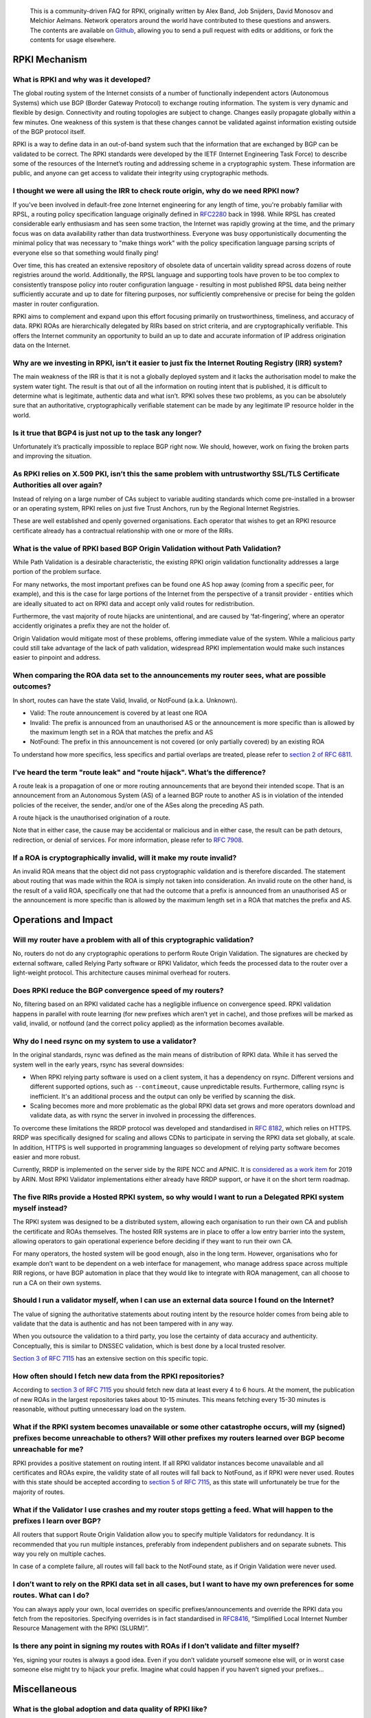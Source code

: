     This is a community-driven FAQ for RPKI, originally written by Alex Band, Job Snijders, David Monosov and Melchior Aelmans. Network operators around the world have contributed to these questions and answers. The contents are available on `Github <https://github.com/NLnetLabs/rpki-faq>`_, allowing you to send a pull request with edits or additions, or fork the contents for usage elsewhere.

RPKI Mechanism
==============

What is RPKI and why was it developed?
--------------------------------------

The global routing system of the Internet consists of a number of functionally independent actors (Autonomous Systems) which use BGP (Border Gateway Protocol) to exchange routing information. The system is very dynamic and flexible by design. Connectivity and routing topologies are subject to change. Changes easily propagate globally within a few minutes. One weakness of this system is that these changes cannot be validated against information existing outside of the BGP protocol itself.

RPKI is a way to define data in an out-of-band system such that the information that are exchanged by BGP can be validated to be correct. The RPKI standards were developed by the IETF (Internet Engineering Task Force) to describe some of the resources of the Internet’s routing and addressing scheme in a cryptographic system. These information are public, and anyone can get access to validate their integrity using cryptographic methods.

I thought we were all using the IRR to check route origin, why do we need RPKI now?
-----------------------------------------------------------------------------------

If you've been involved in default-free zone Internet engineering for any length of time, you're probably familiar with RPSL, a routing policy specification language originally defined in `RFC2280 <https://tools.ietf.org/html/rfc2280>`_ back in 1998. While RPSL has created considerable early enthusiasm and has seen some traction, the Internet was rapidly growing at the time, and the primary focus was on data availability rather than data trustworthiness. Everyone was busy opportunistically documenting the minimal policy that was necessary to "make things work" with the policy specification language parsing scripts of everyone else so that something would finally ping!

Over time, this has created an extensive repository of obsolete data of uncertain validity spread across dozens of route registries around the world. Additionally, the RPSL language and supporting tools have proven to be too complex to consistently transpose policy into router configuration language - resulting in most published RPSL data being neither sufficiently accurate and up to date for filtering purposes, nor sufficiently comprehensive or precise for being the golden master in router configuration.

RPKI aims to complement and expand upon this effort focusing primarily on trustworthiness, timeliness, and accuracy of data. RPKI ROAs are hierarchically delegated by RIRs based on strict criteria, and are cryptographically verifiable. This offers the Internet community an opportunity to build an up to date and accurate information of IP address origination data on the Internet.

Why are we investing in RPKI, isn’t it easier to just fix the Internet Routing Registry (IRR) system?
-----------------------------------------------------------------------------------------------------

The main weakness of the IRR is that it is not a globally deployed system and it lacks the authorisation model to make the system water tight. The result is that out of all the information on routing intent that is published, it is difficult to determine what is legitimate, authentic data and what isn’t. RPKI solves these two problems, as you can be absolutely sure that an authoritative, cryptographically verifiable statement can be made by any legitimate IP resource holder in the world.

Is it true that BGP4 is just not up to the task any longer?
-----------------------------------------------------------

Unfortunately it’s practically impossible to replace BGP right now. We should, however, work on fixing the broken parts and improving the situation.

As RPKI relies on X.509 PKI, isn’t this the same problem with untrustworthy SSL/TLS Certificate Authorities all over again?
---------------------------------------------------------------------------------------------------------------------------

Instead of relying on a large number of CAs subject to variable auditing standards which come pre-installed in a browser or an operating system, RPKI relies on just five Trust Anchors, run by the Regional Internet Registries. 

These are well established and openly governed organisations. Each operator that wishes to get an RPKI resource certificate already has a contractual relationship with one or more of the RIRs.

What is the value of RPKI based BGP Origin Validation without Path Validation?
------------------------------------------------------------------------------

While Path Validation is a desirable characteristic, the existing RPKI origin validation functionality addresses a large portion of the problem surface. 

For many networks, the most important prefixes can be found one AS hop away (coming from a specific peer, for example), and this is the case for large portions of the Internet from the perspective of a transit provider - entities which are ideally situated to act on RPKI data and accept only valid routes for redistribution. 

Furthermore, the vast majority of route hijacks are unintentional, and are caused by ‘fat-fingering’, where an operator accidently originates a prefix they are not the holder of. 

Origin Validation would mitigate most of these problems, offering immediate value of the system. While a malicious party could still take advantage of the lack of path validation, widespread RPKI implementation would make such instances easier to pinpoint and address.

When comparing the ROA data set to the announcements my router sees, what are possible outcomes?
------------------------------------------------------------------------------------------------

In short, routes can have the state Valid, Invalid, or NotFound (a.k.a. Unknown).

- Valid: The route announcement is covered by at least one ROA
- Invalid: The prefix is announced from an unauthorised AS or the announcement is more specific than is allowed by the maximum length set in a ROA that matches the prefix and AS
- NotFound: The prefix in this announcement is not covered (or only partially covered) by an existing ROA

To understand how more specifics, less specifics and partial overlaps are treated, please refer to `section 2 of RFC 6811 <https://tools.ietf.org/html/rfc6811#section-2>`_.

I’ve heard the term "route leak" and "route hijack". What’s the difference?
---------------------------------------------------------------------------

A route leak is a propagation of one or more routing announcements that are beyond their intended scope. That is an announcement from an Autonomous System (AS) of a learned BGP route to another AS is in violation of the intended policies of the receiver, the sender, and/or one of the ASes along the preceding AS path.

A route hijack is the unauthorised origination of a route. 

Note that in either case, the cause may be accidental or malicious and in either case, the result can be path detours, redirection, or denial of services. For more information, please refer to `RFC 7908 <https://tools.ietf.org/html/rfc7908>`_.

If a ROA is cryptographically invalid, will it make my route invalid?
---------------------------------------------------------------------

An invalid ROA means that the object did not pass cryptographic validation and is therefore discarded. The statement about routing that was made within the ROA is simply not taken into consideration. An invalid route on the other hand, is the result of a valid ROA, specifically one that had the outcome that a prefix is announced from an unauthorised AS or the announcement is more specific than is allowed by the maximum length set in a ROA that matches the prefix and AS.

Operations and Impact
=====================

Will my router have a problem with all of this cryptographic validation?
------------------------------------------------------------------------

No, routers do not do any cryptographic operations to perform Route Origin Validation. The signatures are checked by external software, called Relying Party software or RPKI Validator, which feeds the processed data to the router over a light-weight protocol. This architecture causes minimal overhead for routers. 

Does RPKI reduce the BGP convergence speed of my routers?
---------------------------------------------------------

No, filtering based on an RPKI validated cache has a negligible influence on convergence speed. RPKI validation happens in parallel with route learning (for new prefixes which aren’t yet in cache), and those prefixes will be marked as valid, invalid, or notfound (and the correct policy applied) as the information becomes available.

Why do I need rsync on my system to use a validator?
----------------------------------------------------

In the original standards, rsync was defined as the main means of distribution of RPKI data. While it has served the system well in the early years, rsync has several downsides:

- When RPKI relying party software is used on a client system, it has a dependency on rsync. Different versions and different supported options, such as ``--contimeout``, cause unpredictable results. Furthermore, calling rsync is inefficient. It's an additional process and the output can only be verified by scanning the disk.
- Scaling becomes more and more problematic as the global RPKI data set grows and more operators download and validate data, as with rsync the server in involved in processing the differences.

To overcome these limitations the RRDP protocol was developed and standardised in `RFC 8182 <https://tools.ietf.org/html/rfc8182>`_, which relies on HTTPS. RRDP was specifically designed for scaling and allows CDNs to participate in serving the RPKI data set globally, at scale. In addition, HTTPS is well supported in programming languages so development of relying party software becomes easier and more robust.

Currently, RRDP is implemented on the server side by the RIPE NCC and APNIC. It is `considered as a work item <https://www.arin.net/participate/acsp/suggestions/2018-14.html>`_ for 2019 by ARIN. Most RPKI Validator implementations either already have RRDP support, or have it on the short term roadmap.

The five RIRs provide a Hosted RPKI system, so why would I want to run a Delegated RPKI system myself instead?
--------------------------------------------------------------------------------------------------------------

The RPKI system was designed to be a distributed system, allowing each organisation to run their own CA and publish the certificate and ROAs themselves. The hosted RIR systems are in place to offer a low entry barrier into the system, allowing operators to gain operational experience before deciding if they want to run their own CA. 

For many operators, the hosted system will be good enough, also in the long term. However, organisations who for example don’t want to be dependent on a web interface for management, who manage address space across multiple RIR regions, or have BGP automation in place that they would like to integrate with ROA management, can all choose to run a CA on their own systems.

Should I run a validator myself, when I can use an external data source I found on the Internet?
------------------------------------------------------------------------------------------------

The value of signing the authoritative statements about routing intent by the resource holder comes from being able to validate that the data is authentic and has not been tampered with in any way. 

When you outsource the validation to a third party, you lose the certainty of data accuracy and authenticity. Conceptually, this is similar to DNSSEC validation, which is best done by a local trusted resolver.

`Section 3 of RFC 7115 <https://tools.ietf.org/html/rfc7115#section-3>`_ has an extensive section on this specific topic.

How often should I fetch new data from the RPKI repositories?
-------------------------------------------------------------

According to `section 3 of RFC 7115 <https://tools.ietf.org/html/rfc7115#section-3>`_ you should fetch new data at least every 4 to 6 hours. At the moment, the publication of new ROAs in the largest repositories takes about 10-15 minutes. This means fetching every 15-30 minutes is reasonable, without putting unnecessary load on the system. 

What if the RPKI system becomes unavailable or some other catastrophe occurs, will my (signed) prefixes become unreachable to others? Will other prefixes my routers learned over BGP become unreachable for me?
----------------------------------------------------------------------------------------------------------------------------------------------------------------------------------------------------------------

RPKI provides a positive statement on routing intent. If all RPKI validator instances become unavailable and all certificates and ROAs expire, the validity state of all routes will fall back to NotFound, as if RPKI were never used. Routes with this state should be accepted according to `section 5 of RFC 7115 <https://tools.ietf.org/html/rfc7115#section-5>`_, as this state will unfortunately be true for the majority of routes. 

What if the Validator I use crashes and my router stops getting a feed. What will happen to the prefixes I learn over BGP?
--------------------------------------------------------------------------------------------------------------------------

All routers that support Route Origin Validation allow you to specify multiple Validators for redundancy. It is recommended that you run multiple instances, preferably from independent publishers and on separate subnets. This way you rely on multiple caches.

In case of a complete failure, all routes will fall back to the NotFound state, as if Origin Validation were never used.  

I don’t want to rely on the RPKI data set in all cases, but I want to have my own preferences for some routes. What can I do?
-----------------------------------------------------------------------------------------------------------------------------

You can always apply your own, local overrides on specific prefixes/announcements and override the RPKI data you fetch from the repositories. Specifying overrides is in fact standardised in `RFC8416 <https://tools.ietf.org/html/rfc8416>`_, “Simplified Local Internet Number Resource Management with the RPKI (SLURM)”.

Is there any point in signing my routes with ROAs if I don’t validate and filter myself?
----------------------------------------------------------------------------------------

Yes, signing your routes is always a good idea. Even if you don’t validate yourself someone else will, or in worst case someone else might try to hijack your prefix. Imagine what could happen if you haven’t signed your prefixes... 

Miscellaneous
=============

What is the global adoption and data quality of RPKI like?
----------------------------------------------------------

There are several initiatives that measure the adoption and data quality of RPKI:

- `Global certificate and ROA statistics <http://certification-stats.ripe.net>`_, by RIPE NCC
- `Global country statistics <https://lirportal.ripe.net/certification/content/static/statistics/world-roas.html>`_, by RIPE NCC
- `Cirrus Certificate Transparency Log <https://ct.cloudflare.com/logs/cirrus>`_, by Cloudflare
- `The RPKI Observatory <https://nusenu.github.io/RPKI-Observatory/>`_, by nusenu
- `RPKI Deployment Monitor <https://rpki-monitor.antd.nist.gov>`_, by NIST

Will RPKI be used as a censorship mechanism allowing governments to make arbitrary prefixes unroutable on a whim?
-----------------------------------------------------------------------------------------------------------------

Unlikely. In order to suppress a prefix, it would be necessary to both revoke the existing ROA (if one is present) and publish a conflicting ROA with a different origin. 

These characteristics make using RPKI as a mechanism for censorship a rather convoluted and uncertain way of achieving this goal, and has broad visibility (as the conflicting ROA, as well as the Regional Internet Registry under which it was issued, will be immediately accessible to everyone). A government would be much better off walking into the data center and confiscate your equipment.

What are the long-term plans for RPKI?
--------------------------------------
With RPKI Route Origin Validation being deployed in more and more places, there are several efforts to build upon this to offer out-of-band Path Validation. Autonomous System Provider Authorisation (ASPA) currently has the most traction in the IETF, defined in these drafts: `draft-azimov-sidrops-aspa-profile <https://tools.ietf.org/html/draft-azimov-sidrops-aspa-profile>`_ and `draft-azimov-sidrops-aspa-verification <https://tools.ietf.org/html/draft-azimov-sidrops-aspa-verification>`_.
